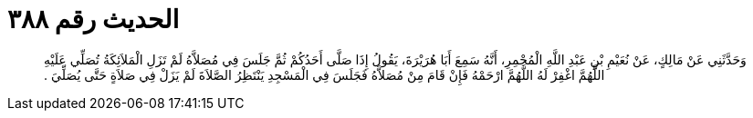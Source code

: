 
= الحديث رقم ٣٨٨

[quote.hadith]
وَحَدَّثَنِي عَنْ مَالِكٍ، عَنْ نُعَيْمِ بْنِ عَبْدِ اللَّهِ الْمُجْمِرِ، أَنَّهُ سَمِعَ أَبَا هُرَيْرَةَ، يَقُولُ إِذَا صَلَّى أَحَدُكُمْ ثُمَّ جَلَسَ فِي مُصَلاَّهُ لَمْ تَزَلِ الْمَلاَئِكَةُ تُصَلِّي عَلَيْهِ اللَّهُمَّ اغْفِرْ لَهُ اللَّهُمَّ ارْحَمْهُ فَإِنْ قَامَ مِنْ مُصَلاَّهُ فَجَلَسَ فِي الْمَسْجِدِ يَنْتَظِرُ الصَّلاَةَ لَمْ يَزَلْ فِي صَلاَةٍ حَتَّى يُصَلِّيَ ‏.‏